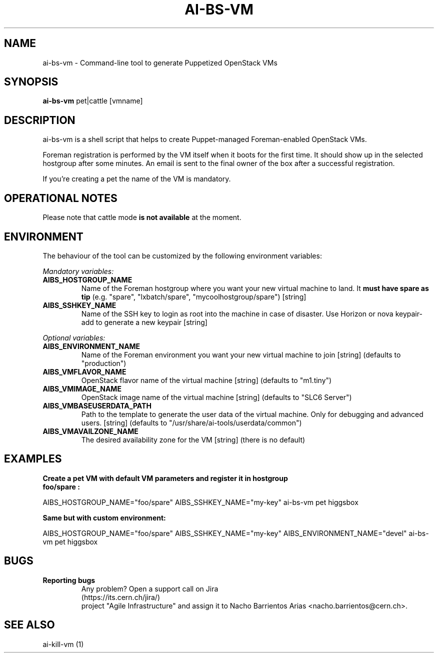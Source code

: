 .TH AI-BS-VM "1" "January 2013" "ai-bs-vm" "User Commands"
.SH NAME
ai-bs-vm \- Command-line tool to generate Puppetized OpenStack VMs
.SH SYNOPSIS
.B "ai-bs-vm"
pet|cattle [vmname]
.SH DESCRIPTION
.PP
ai-bs-vm is a shell script that helps to create Puppet-managed Foreman-enabled OpenStack VMs.
.PP
Foreman registration is performed by the VM itself when it
boots for the first time. It should show up in the selected
hostgroup after some minutes. An email is sent to the final
owner of the box after a successful registration.
.PP
If you're creating a pet the name of the VM is mandatory.
.PP
.SH OPERATIONAL NOTES
Please note that cattle mode
.B is not available
at the moment.
.SH ENVIRONMENT
The behaviour of the tool can be customized by the following
environment variables:
.LP
.I Mandatory variables:
.TP
.B AIBS_HOSTGROUP_NAME
Name of the Foreman hostgroup where you want your new virtual
machine to land. It \fBmust have spare as tip\fP (e.g. "spare",
"lxbatch/spare", "mycoolhostgroup/spare") [string]
.TP
.B AIBS_SSHKEY_NAME
Name of the SSH key to login as root into the machine in case of
disaster. Use Horizon or nova keypair-add to generate a new keypair
[string]
.LP
.I Optional variables:
.TP
.B AIBS_ENVIRONMENT_NAME
Name of the Foreman environment you want your new virtual
machine to join
[string] (defaults to "production")
.LP
.TP
.B AIBS_VMFLAVOR_NAME
OpenStack flavor name of the virtual machine
[string] (defaults to "m1.tiny")
.TP
.B AIBS_VMIMAGE_NAME
OpenStack image name of the virtual machine
[string] (defaults to "SLC6 Server")
.TP
.B AIBS_VMBASEUSERDATA_PATH
Path to the template to generate the user data
of the virtual machine. Only for debugging and
advanced users.
[string] (defaults to "/usr/share/ai-tools/userdata/common")
.TP
.B AIBS_VMAVAILZONE_NAME
The desired availability zone for the VM
[string] (there is no default)
.SH EXAMPLES
.TP
.B Create a pet VM with default VM parameters and register it in hostgroup "foo/spare":
.PP
AIBS_HOSTGROUP_NAME="foo/spare" AIBS_SSHKEY_NAME="my-key" ai-bs-vm pet higgsbox
.LP
.B Same but with custom environment:
.PP
AIBS_HOSTGROUP_NAME="foo/spare" AIBS_SSHKEY_NAME="my-key"
AIBS_ENVIRONMENT_NAME="devel" ai-bs-vm pet higgsbox
.SH BUGS
.B Reporting bugs
.TP
.PP
Any problem? Open a support call on Jira (https://its.cern.ch/jira/)
project "Agile Infrastructure" and assign it to Nacho Barrientos Arias
<nacho.barrientos@cern.ch>.
.SH SEE ALSO
.TP
ai-kill-vm (1)
.PP
